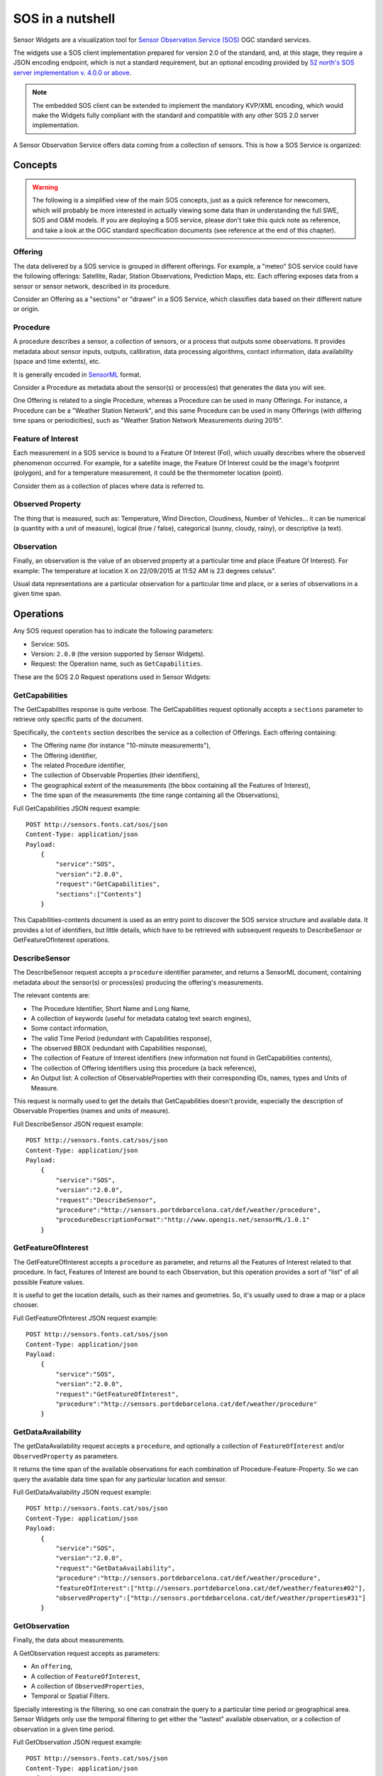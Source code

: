 =================
SOS in a nutshell
=================

Sensor Widgets are a visualization tool for `Sensor Observation Service (SOS)
<http://www.opengeospatial.org/standards/sos>`_ OGC standard services.

The widgets use a SOS client implementation prepared for version 2.0 of the standard, and, at this stage, they require a
JSON encoding endpoint, which is not a standard requirement, but an optional encoding provided by `52 north's SOS server
implementation v. 4.0.0 or above <http://52north.org/communities/sensorweb/sos/download.html>`_.

.. note:: The embedded SOS client can be extended to implement the mandatory KVP/XML encoding, which would make the
    Widgets fully compliant with the standard and compatible with any other SOS 2.0 server implementation.

A Sensor Observation Service offers data coming from a collection of sensors. This is how a SOS Service is
organized:


Concepts
========

.. warning:: The following is a simplified view of the main SOS concepts, just as a quick reference for newcomers,
    which will probably be more interested in actually viewing some data than in understanding the full SWE, SOS and
    O&M models. If you are deploying a SOS service, please don't take this quick note as reference, and take a look
    at the OGC standard specification documents (see reference at the end of this chapter).

Offering
--------

The data delivered by a SOS service is grouped in different offerings. For example, a "meteo" SOS service could have
the following offerings: Satellite, Radar, Station Observations, Prediction Maps, etc. Each offering exposes data from
a sensor or sensor network, described in its procedure.

Consider an Offering as a "sections" or "drawer" in a SOS Service, which classifies data based on their different nature
or origin.


Procedure
---------

A procedure describes a sensor, a collection of sensors, or a process that outputs some observations. It provides
metadata about sensor inputs, outputs, calibration, data processing algorithms, contact information, data availability
(space and time extents), etc.

It is generally encoded in `SensorML <http://www.opengeospatial.org/standards/sensorml>`_ format.

Consider a Procedure as metadata about the sensor(s) or process(es) that generates the data you will see.

One Offering is related to a single Procedure, whereas a Procedure can be used in many Offerings. For instance, a
Procedure can be a "Weather Station Network", and this same Procedure can be used in many Offerings (with differing
time spans or periodicities), such as "Weather Station Network Measurements during 2015".


Feature of Interest
-------------------

Each measurement in a SOS service is bound to a Feature Of Interest (FoI), which usually describes where the
observed phenomenon occurred. For example, for a satellite image, the Feature Of Interest could be the image's
footprint (polygon), and for a temperature measurement, it could be the thermometer location (point).

Consider them as a collection of places where data is referred to.


Observed Property
-----------------

The thing that is measured, such as: Temperature, Wind Direction, Cloudiness, Number of Vehicles... it can be numerical
(a quantity with a unit of measure), logical (true / false), categorical (sunny, cloudy, rainy), or descriptive (a text).


Observation
-----------

Finally, an observation is the value of an observed property at a particular time and place (Feature Of Interest).
For example: The temperature at location X on 22/09/2015 at 11:52 AM is 23 degrees celsius".

Usual data representations are a particular observation for a particular time and place, or a series of observations in
a given time span.


Operations
==========

Any SOS request operation has to indicate the following parameters:

* Service: ``SOS``.
* Version: ``2.0.0`` (the version supported by Sensor Widgets).
* Request: the Operation name, such as ``GetCapabilities``.

These are the SOS 2.0 Request operations used in Sensor Widgets:


GetCapabilities
---------------

The GetCapabilites response is quite verbose. The GetCapabilities request optionally accepts a ``sections`` parameter to
retrieve only specific parts of the document.

Specifically, the ``contents`` section describes the service as a collection of Offerings. Each offering containing:

* The Offering name (for instance "10-minute measurements"),
* The Offering identifier,
* The related Procedure identifier,
* The collection of Observable Properties (their identifiers),
* The geographical extent of the measurements (the bbox containing all the Features of Interest),
* The time span of the measurements (the time range containing all the Observations),

Full GetCapabilities JSON request example::

    POST http://sensors.fonts.cat/sos/json
    Content-Type: application/json
    Payload:
        {
            "service":"SOS",
            "version":"2.0.0",
            "request":"GetCapabilities",
            "sections":["Contents"]
        }

This Capabilities-contents document is used as an entry point to discover the SOS service structure and available data.
It provides a lot of identifiers, but little details, which have to be retrieved with subsequent requests to
DescribeSensor or GetFeatureOfInterest operations.


DescribeSensor
--------------

The DescribeSensor request accepts a ``procedure`` identifier parameter, and returns a SensorML document, containing
metadata about the sensor(s) or process(es) producing the offering's measurements.

The relevant contents are:

* The Procedure Identifier, Short Name and Long Name,
* A collection of keywords (useful for metadata catalog text search engines),
* Some contact information,
* The valid Time Period (redundant with Capabilities response),
* The observed BBOX (redundant with Capabilities response),
* The collection of Feature of Interest identifiers (new information not found in GetCapabilities contents),
* The collection of Offering Identifiers using this procedure (a back reference),
* An Output list: A collection of ObservableProperties with their corresponding IDs, names, types and Units of Measure.

This request is normally used to get the details that GetCapabilities doesn't provide, especially the description of
Observable Properties (names and units of measure).

Full DescribeSensor JSON request example::

    POST http://sensors.fonts.cat/sos/json
    Content-Type: application/json
    Payload:
        {
            "service":"SOS",
            "version":"2.0.0",
            "request":"DescribeSensor",
            "procedure":"http://sensors.portdebarcelona.cat/def/weather/procedure",
            "procedureDescriptionFormat":"http://www.opengis.net/sensorML/1.0.1"
        }


GetFeatureOfInterest
--------------------

The GetFeatureOfInterest accepts a ``procedure`` as parameter, and returns all the Features of Interest related to that
procedure. In fact, Features of Interest are bound to each Observation, but this operation provides a sort of "list"
of all possible Feature values.

It is useful to get the location details, such as their names and geometries. So, it's usually used to draw a map or a
place chooser.

Full GetFeatureOfInterest JSON request example::

    POST http://sensors.fonts.cat/sos/json
    Content-Type: application/json
    Payload:
        {
            "service":"SOS",
            "version":"2.0.0",
            "request":"GetFeatureOfInterest",
            "procedure":"http://sensors.portdebarcelona.cat/def/weather/procedure"
        }


GetDataAvailability
-------------------

The getDataAvailability request accepts a ``procedure``, and optionally a collection of ``FeatureOfInterest`` and/or
``ObservedProperty`` as parameters.

It returns the time span of the available observations for each combination of Procedure-Feature-Property. So we can
query the available data time span for any particular location and sensor.

Full GetDataAvailability JSON request example::

    POST http://sensors.fonts.cat/sos/json
    Content-Type: application/json
    Payload:
        {
            "service":"SOS",
            "version":"2.0.0",
            "request":"GetDataAvailability",
            "procedure":"http://sensors.portdebarcelona.cat/def/weather/procedure",
            "featureOfInterest":["http://sensors.portdebarcelona.cat/def/weather/features#02"],
            "observedProperty":["http://sensors.portdebarcelona.cat/def/weather/properties#31"]
        }


GetObservation
--------------

Finally, the data about measurements.

A GetObservation request accepts as parameters:

* An ``offering``,
* A collection of ``FeatureOfInterest``,
* A collection of ``ObservedProperties``,
* Temporal or Spatial Filters.

Specially interesting is the filtering, so one can constrain the query to a particular time period or geographical area.
Sensor Widgets only use the temporal filtering to get either the "lastest" available observation, or a collection of
observation in a given time period.

Full GetObservation JSON request example::

    POST http://sensors.fonts.cat/sos/json
    Content-Type: application/json
    Payload:
        {
            "service":"SOS",
            "version":"2.0.0",
            "request":"GetObservation",
            "offering":"http://sensors.portdebarcelona.cat/def/weather/offerings#10m",
            "featureOfInterest":["http://sensors.portdebarcelona.cat/def/weather/features#P3"],
            "observedProperty":["http://sensors.portdebarcelona.cat/def/weather/properties#31"],
            "temporalFilter":[{
                "equals":{
                    "ref":"om:resultTime",
                    "value":"latest"
                }
            }]
        }


The response is a collection of observations, each one containing:

* Its related Offering Identifier,
* Its related Procedure Identifier,
* Its related Feature of Interest (with its corresponding Name, Identifier and full Geometry),
* Its related Observable Property Identifier,
* Phenomenon time (when something happened) and result time (when the resulting measurement was obtained),
* Finally, the result, which is composed of a **value** and a unit of measure.

The whole response is tediously verbose and redundant, with some element descriptions being repeated again and again
hundreds or thousands of times in the same response. Imagine a series of 5000 observations from the same sensor.
All the fields except times and values are repeated 5000 times without need. This seriously impacts on SOS service
response speed and lightness.

Some service implementors (namely 52n SOS 4.0.0+) provide some strategies that extend the core standard to alleviate
the situation, such as the aforementioned JSON format service encoding, and an extension called
``MergeObservationsIntoDataArray``, that "collapse" all the observations sharing the same procedure, feature of interest
and observed property into a single ``SweArrayObservation``.

.. note:: The Sensor Widgets don't take advantage of the ``MergeObservationsIntoDataArray`` extension. This is a
    potential future improvement.


Reference
=========

Standards documents from the Open Geospatial Consortium:

* OGC® Sensor Web Enablement: Overview And High Level Architecture v. 3 (White Paper). Ref. OGC 07-165.
* OpenGIS® SWE Service Model Implementation Standard v. 2.0. Ref. OGC 09-001.
* OGC® SWE Common Data Model Encoding Standard v. 2.0.0. Ref. OGC 08-094r1.
* Sensor Observation Service v. 1.0. Ref. OGC 06-009r6.
* OGC® Sensor Observation Service Interface Standard v. 2.0. Ref. OGC 12-006.
* OpenGIS® Sensor Model Language (SensorML) Implementation Specification v. 1.0.0. Ref. OGC 07-000.
* OGC Abstract Specification - Geographic information — Observations and measurements v.2.0. Ref. OGC 10-004r3.
* Observations and Measurements - XML Implementation v.2.0. Ref. OGC 10-025r1.
